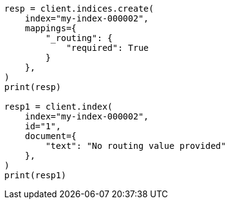 // This file is autogenerated, DO NOT EDIT
// mapping/fields/routing-field.asciidoc:87

[source, python]
----
resp = client.indices.create(
    index="my-index-000002",
    mappings={
        "_routing": {
            "required": True
        }
    },
)
print(resp)

resp1 = client.index(
    index="my-index-000002",
    id="1",
    document={
        "text": "No routing value provided"
    },
)
print(resp1)
----
